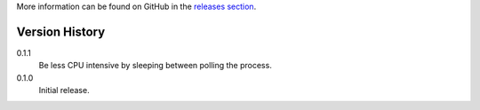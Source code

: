 More information can be found on GitHub in the `releases section
<https://github.com/Kwpolska/think/releases>`_.

Version History
===============

0.1.1
    Be less CPU intensive by sleeping between polling the process.
0.1.0
    Initial release.
